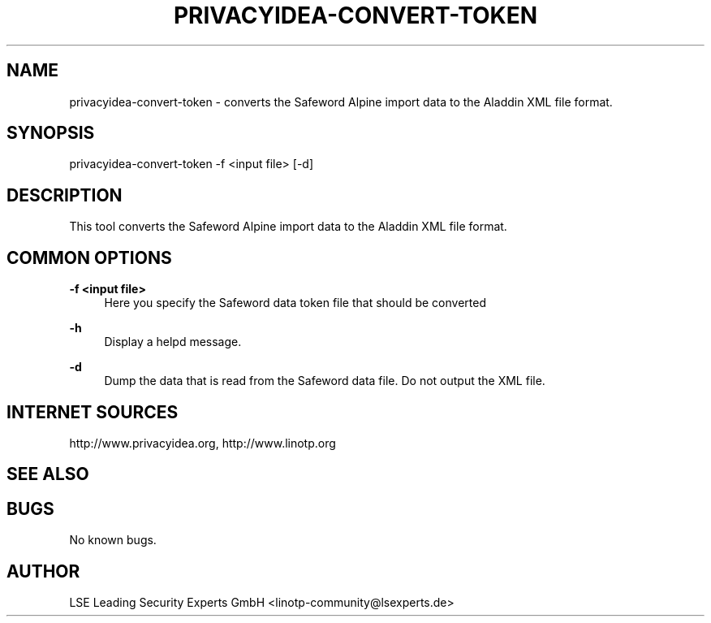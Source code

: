 .\" Manpage for privacyidea-convert-token.
.\" Contact info@privacyidea.org for any feedback.
.TH PRIVACYIDEA-CONVERT-TOKEN 1 "11 Oct 2015" "1.0" "convert-token man page"
.SH NAME
privacyidea-convert-token \- converts the Safeword Alpine import data to the Aladdin XML file format.
.SH SYNOPSIS
privacyidea-convert-token \-f <input file> [\-d]
.SH DESCRIPTION
This tool converts the Safeword Alpine import data to the Aladdin XML file format.
.SH COMMON OPTIONS
.PP
\fB\-f <input file> \fR
.RS 4
Here you specify the Safeword data token file that should be converted
.RE

.PP
\fB\-h\fR
.RS 4
Display a helpd message.
.RE

.PP
\fB\-d\fR
.RS 4
Dump the data that is read from the Safeword data file. Do not output the XML file.
.RE

.SH INTERNET SOURCES
http://www.privacyidea.org, http://www.linotp.org
.SH SEE ALSO

.SH BUGS
No known bugs.
.SH AUTHOR
LSE Leading Security Experts GmbH <linotp-community@lsexperts.de>
